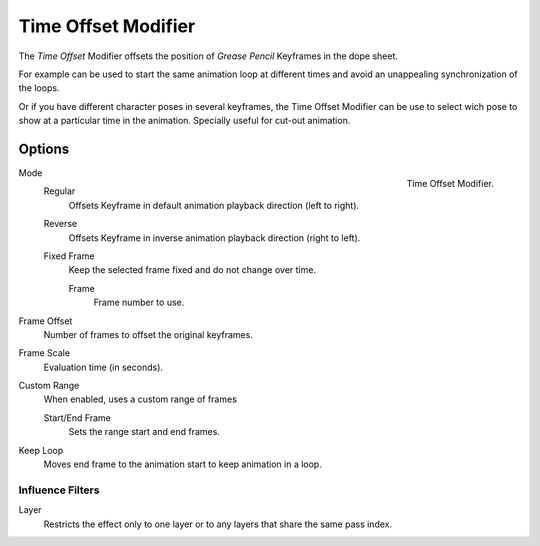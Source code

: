 
********************
Time Offset Modifier
********************

The *Time Offset* Modifier offsets the position of *Grease Pencil* Keyframes in the dope sheet.

For example can be used to start the same animation loop
at different times and avoid an unappealing synchronization of the loops.

Or if you have different character poses in several keyframes, 
the Time Offset Modifier can be use to select wich pose to show at a particular time 
in the animation. Specially useful for cut-out animation.

Options
=======

.. figure:: /images/grease_pencil_modifiers_deform_time_offset_panel.png
   :align: right

   Time Offset Modifier.

Mode
   Regular
     Offsets Keyframe in default animation playback direction (left to right).

   Reverse
     Offsets Keyframe in inverse animation playback direction (right to left).

   Fixed Frame
     Keep the selected frame fixed and do not change over time.

     Frame
       Frame number to use.

Frame Offset
   Number of frames to offset the original keyframes.

Frame Scale
   Evaluation time (in seconds).

Custom Range
   When enabled, uses a custom range of frames

   Start/End Frame
      Sets the range start and end frames.

Keep Loop
   Moves end frame to the animation start to keep animation in a loop.

Influence Filters
-----------------

Layer
   Restricts the effect only to one layer or to any layers that share the same pass index.
